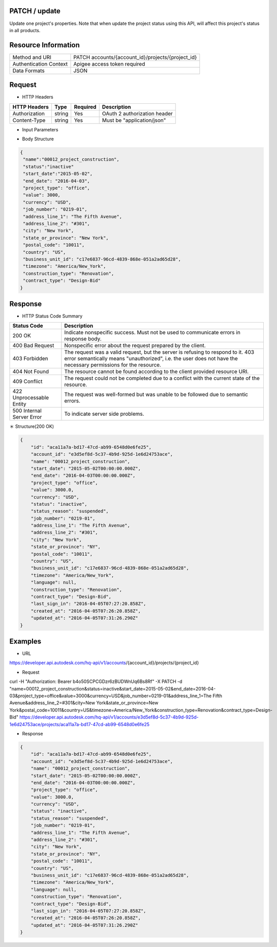 =======================
PATCH / update
=======================
Update one project's properties. Note that when update the project status using this API, will affect this project's status in all products.

=====================
Resource Information
=====================
========================== ============================================================
Method and URI                             PATCH accounts/{account_id}/projects/{project_id}
Authentication Context            Apigee access token required
Data Formats                                  JSON
========================== ============================================================

=====================
Request
=====================

* HTTP Headers

================  =========  ========= ===========================================
HTTP Headers          Type   Required    Description
================  =========  ========= ===========================================
Authorization       string   Yes       OAuth 2 authorization header
Content-Type       string    Yes       Must be "application/json"
================  =========  ========= ===========================================


* Input Parameters

===================  =========  ========= ===========================================
Name                   Type     Required   Description
===================  =========  ========= ===========================================
name                 string     No        Name of project. Max length: 255.  e.g. 00012_project_construction
status               string     No        Specify the status of project. Possible values: [ active, inactive, archived ]. "active" means to activate the project, "inactive" means to suspend the project, "archived" means to archive this project. If this parameter is absent, it means do not update project status. Note: change this status will affect the projects in all products.
start_date           date      No       The date when project start. Format: yyyy-mm-dd. e.g. 2014-10-31
end_date             date        No       The date when project end. Format: yyyy-mm-dd. e.g. 2015-9-1
project_type         string      No       The type of project. e.g. office
value                float       No       Only float allowed. e.g. 5000
currency             string      No        e.g. USD
job_number           string      No        Project job number. Any string can be entered. Max length: 255.e.g. 0219-01
address_line_1       string      No        Max length: 255. e.g. The Fifth Avenue
address_line_2       string      No        Max length: 255. e.g. #301
city                 string      No        Max length: 255. e.g. New York
state_or_province    string      No        Max length: 255. e.g. New York
postal_code          string      No        Max length: 255. e.g. 10011
country              string      No        Max length: 255. e.g. US
business_unit_id     string      No        Specify the business unit used in this project. Format is UUID. e.g. c17e6837-96cd-4839-868e-051a2ad65d28
timezone             string      No        e.g. America/New_York
construction_type    string      No        Accept value of a fix set {"New Construction", "Renovation"}. Case sensitive. Used to support creating comparable projects for BIM 360 IQ analytics. Max length: 255.
contract_type        string      No        Accept value of a fix set {"Construction Management (CM) at Risk", "Design-Bid", "Design-Bid-Build", "Design-Build-Operate", "IPD"}. Case sensitive. Used to support creating comparable projects for BIM 360 IQ analytics. Max length: 255.
===================  =========  ========= ===========================================

* Body Structure

.. code-block:: json

	{
         "name":"00012_project_construction",
         "status":"inactive"
         "start_date":"2015-05-02",
         "end_date": "2016-04-03",
         "project_type": "office",
         "value": 3000,
         "currency": "USD",
         "job_number": "0219-01",
         "address_line_1": "The Fifth Avenue",
         "address_line_2": "#301",
         "city": "New York",
         "state_or_province": "New York",
         "postal_code": "10011",
         "country": "US",
         "business_unit_id": "c17e6837-96cd-4839-868e-051a2ad65d28",
         "timezone": "America/New_York",
         "construction_type": "Renovation",
         "contract_type": "Design-Bid"
  	}


==============
Response
==============
* HTTP Status Code Summary

==========================  ====================================
Status Code                 Description      
==========================  ====================================
200 OK                       Indicate nonspecific success. Must not be used to communicate errors in response body.
400 Bad Request              Nonspecific error about the request prepared by the client.
403 Forbidden                The request was a valid request, but the server is refusing to respond to it. 403 error semantically means "unauthorized", i.e. the user does not have the necessary permissions for the resource.
404 Not Found                The resource cannot be found according to the client provided resource URI.
409 Conflict                  The request could not be completed due to a conflict with the current state of the resource.
422 Unprocessable Entity       The request was well-formed but was unable to be followed due to semantic errors.
500 Internal Server Error            To indicate server side problems.
==========================  ====================================

＊ Structure(200 OK)

.. code-block:: json

    {
        "id": "aca11a7a-bd17-47cd-ab99-6548d0e6fe25",
        "account_id": "e3d5ef8d-5c37-4b9d-925d-1e6d24753ace",
        "name": "00012_project_construction",
        "start_date": "2015-05-02T00:00:00.000Z",
        "end_date": "2016-04-03T00:00:00.000Z",
        "project_type": "office",
        "value": 3000.0,
        "currency": "USD",
        "status": "inactive",
        "status_reason": "suspended",
        "job_number": "0219-01",
        "address_line_1": "The Fifth Avenue",
        "address_line_2": "#301",
        "city": "New York",
        "state_or_province": "NY",
        "postal_code": "10011",
        "country": "US",
        "business_unit_id": "c17e6837-96cd-4839-868e-051a2ad65d28",
        "timezone": "America/New_York",
        "language": null,
        "construction_type": "Renovation",
        "contract_type": "Design-Bid",
        "last_sign_in": "2016-04-05T07:27:20.858Z",
        "created_at": "2016-04-05T07:26:20.858Z",
        "updated_at": "2016-04-05T07:31:26.290Z"
    }
=============
Examples
=============

* URL 

https://developer.api.autodesk.com/hq-api/v1/accounts/{account_id}/projects/{project_id}

* Request 
curl -H "Authorization: Bearer b4o50SCPCGDzr6zBUDWnUq6Bs8Rf" -X PATCH -d "name=00012_project_construction&status=inactive&start_date=2015-05-02&end_date=2016-04-03&project_type=office&value=3000&currency=USD&job_number=0219-01&address_line_1=The Fifth Avenue&address_line_2=#301&city=New York&state_or_province=New York&postal_code=10011&country=US&timezone=America/New_York&construction_type=Renovation&contract_type=Design-Bid" https://developer.api.autodesk.com/hq-api/v1/accounts/e3d5ef8d-5c37-4b9d-925d-1e6d24753ace/projects/aca11a7a-bd17-47cd-ab99-6548d0e6fe25


* Response 

.. code-block:: json

    {
        "id": "aca11a7a-bd17-47cd-ab99-6548d0e6fe25",
        "account_id": "e3d5ef8d-5c37-4b9d-925d-1e6d24753ace",
        "name": "00012_project_construction",
        "start_date": "2015-05-02T00:00:00.000Z",
        "end_date": "2016-04-03T00:00:00.000Z",
        "project_type": "office",
        "value": 3000.0,
        "currency": "USD",
        "status": "inactive",
        "status_reason": "suspended",
        "job_number": "0219-01",
        "address_line_1": "The Fifth Avenue",
        "address_line_2": "#301",
        "city": "New York",
        "state_or_province": "NY",
        "postal_code": "10011",
        "country": "US",
        "business_unit_id": "c17e6837-96cd-4839-868e-051a2ad65d28",
        "timezone": "America/New_York",
        "language": null,
        "construction_type": "Renovation",
        "contract_type": "Design-Bid",
        "last_sign_in": "2016-04-05T07:27:20.858Z",
        "created_at": "2016-04-05T07:26:20.858Z",
        "updated_at": "2016-04-05T07:31:26.290Z"
    }
